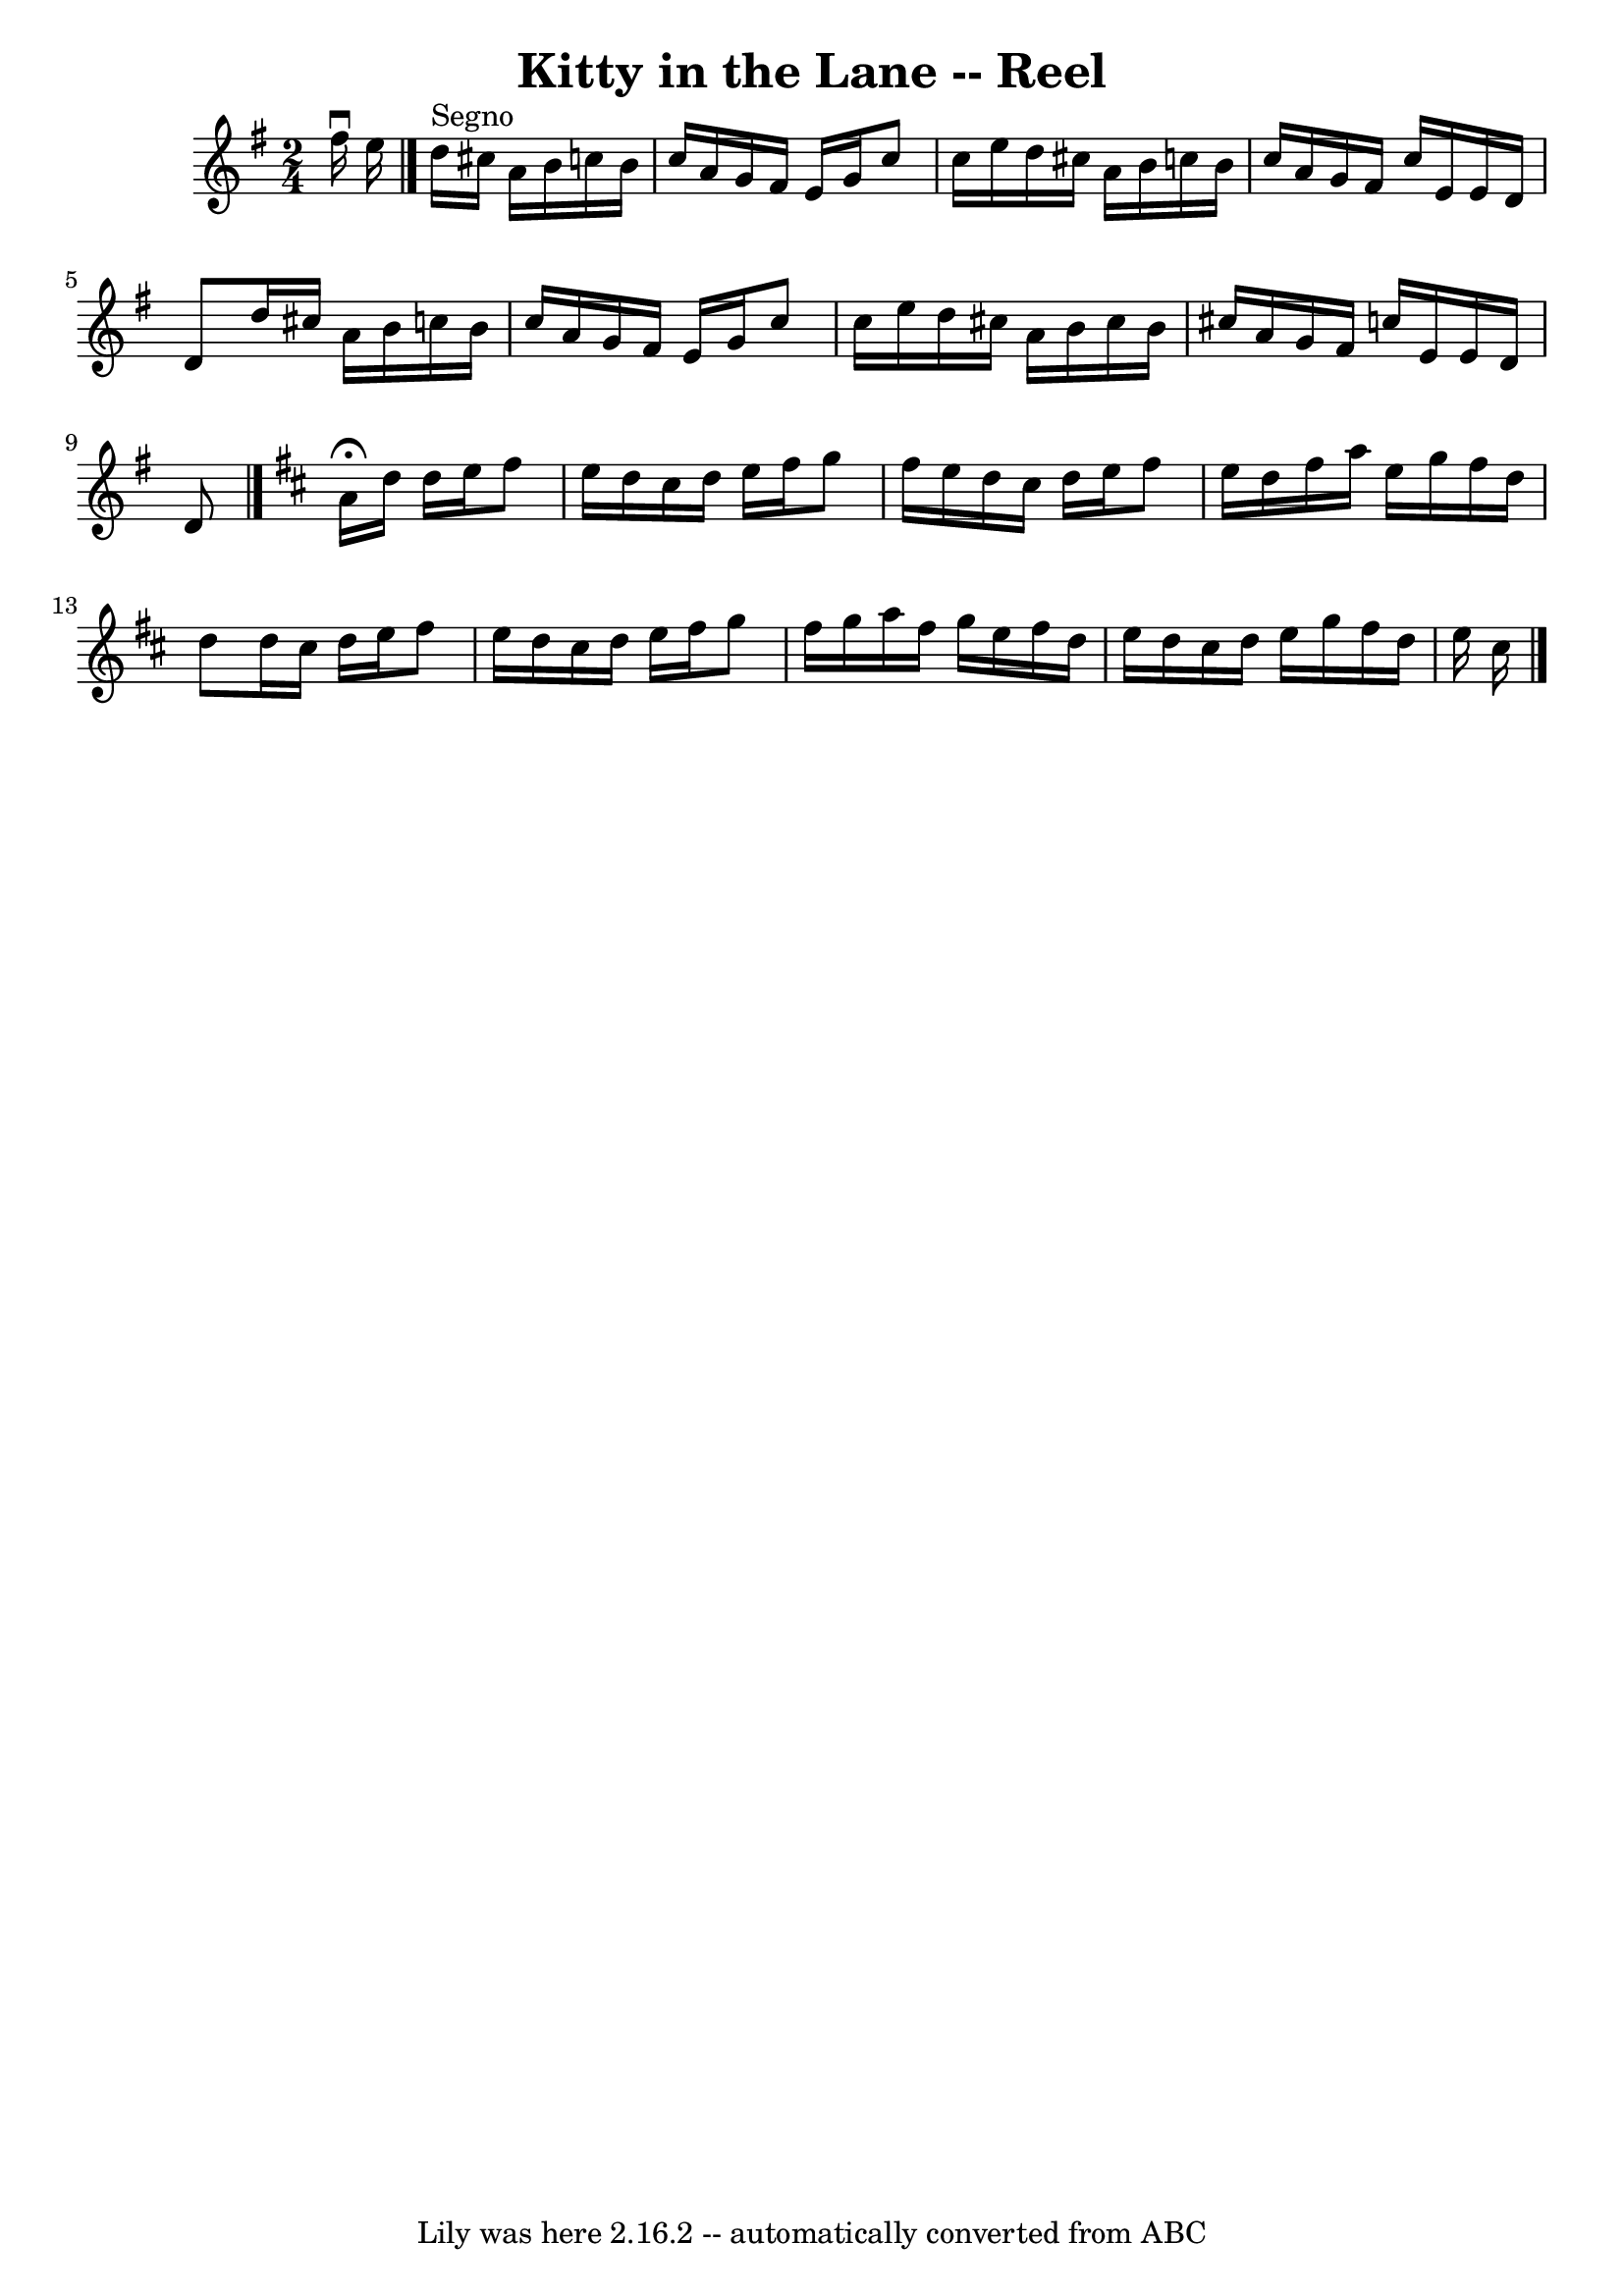 \version "2.7.40"
\header {
	book = "Ryan's Mammoth Collection"
	crossRefNumber = "1"
	footnotes = "\\\\389"
	tagline = "Lily was here 2.16.2 -- automatically converted from ABC"
	title = "Kitty in the Lane -- Reel"
}
voicedefault =  {
\set Score.defaultBarType = "empty"

\time 2/4 \key d \mixolydian fis''16^\downbow e''16    |
     
\bar "|." d''16^"Segno" cis''16 a'16 b'16 c''!16 b'16 c''16 
 a'16    |
 g'16 fis'16 e'16 g'16 c''8 c''16 e''16  
  |
 d''16 cis''16 a'16 b'16 c''!16 b'16 c''16    
a'16    |
 g'16 fis'16 c''16 e'16 e'16 d'16 d'8    
|
 d''16 cis''16 a'16 b'16 c''!16 b'16 c''16    
a'16    |
 g'16 fis'16 e'16 g'16 c''8 c''16 e''16    
|
 d''16 cis''16 a'16 b'16 cis''16 b'16 cis''16    
a'16    |
 g'16 fis'16 c''16 e'16 e'16 d'16 d'8      
\bar "|."   \key d \major   \repeat volta 2 { a'16^\fermata d''16 d''16 
 e''16 fis''8 e''16 d''16    |
 cis''16 d''16 e''16    
fis''16 g''8 fis''16 e''16    |
 d''16 cis''16 d''16    
e''16 fis''8 e''16 d''16    |
 fis''16 a''16 e''16    
g''16 fis''16 d''16 d''8    |
 d''16 cis''16 d''16    
e''16 fis''8 e''16 d''16    |
 cis''16 d''16 e''16    
fis''16 g''8 fis''16 g''16    |
 a''16 fis''16 g''16    
e''16 fis''16 d''16 e''16 d''16    |
 cis''16 d''16    
e''16 g''16 fis''16 d''16 e''16 cis''16      \bar "|."   }
}

\score{
    <<

	\context Staff="default"
	{
	    \voicedefault 
	}

    >>
	\layout {
	}
	\midi {}
}
